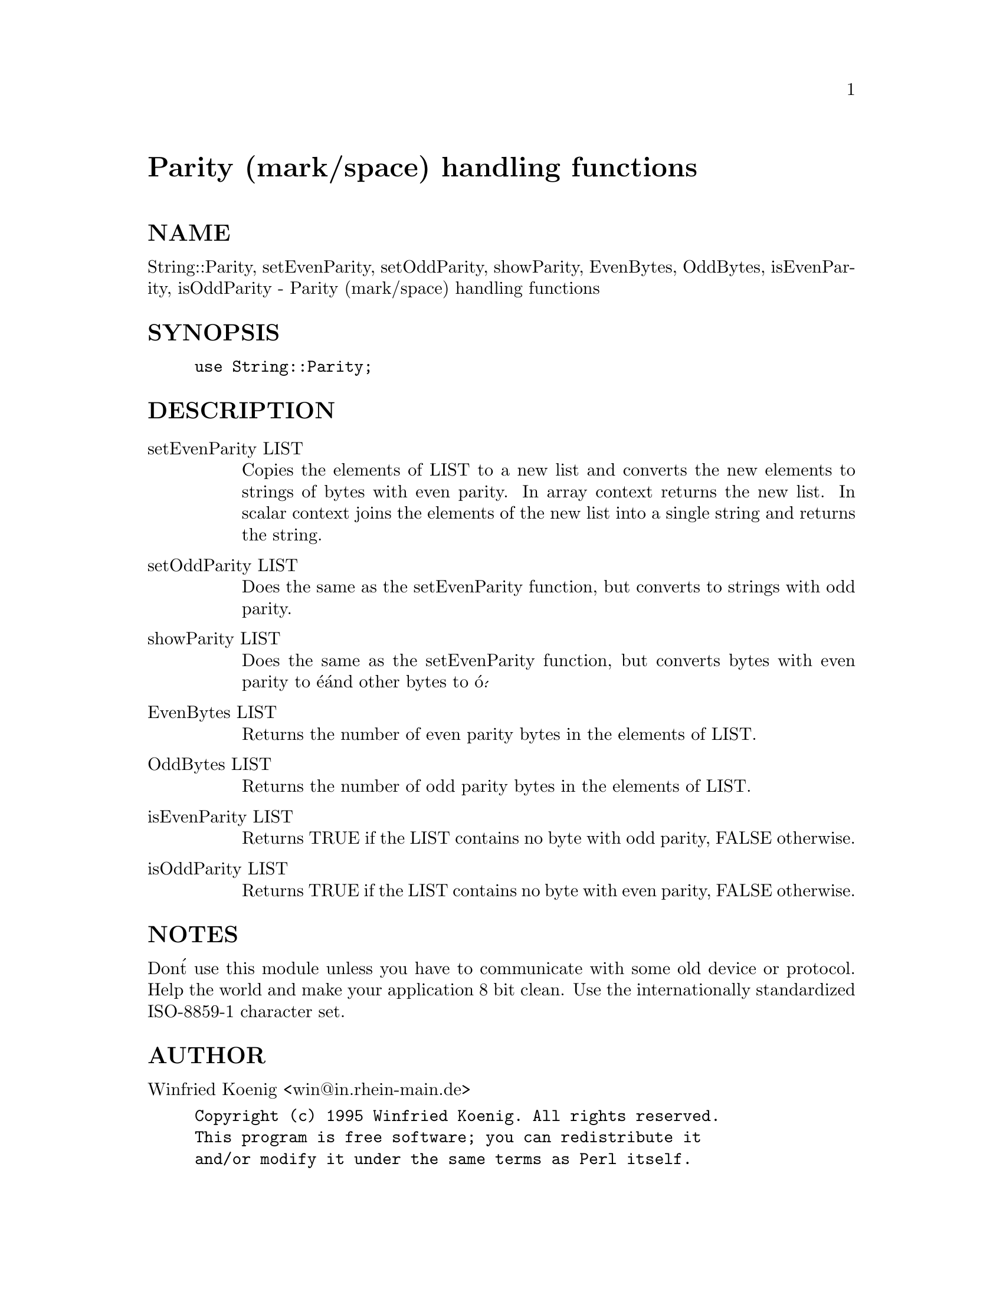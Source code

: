 @node Parity, Penguin/Easy, Pari, Module List
@unnumbered Parity (mark/space) handling functions


@unnumberedsec NAME

String::Parity, setEvenParity, setOddParity, showParity, EvenBytes,
OddBytes, isEvenParity, isOddParity - Parity (mark/space) handling functions

@unnumberedsec SYNOPSIS

@example
use String::Parity;
@end example

@unnumberedsec DESCRIPTION

@table @asis
@item setEvenParity LIST
Copies the elements of LIST to a new list and converts the new elements to
strings of bytes with even parity. In array context returns the new list.
In scalar context joins the elements of the new list into a single string
and returns the string.

@item setOddParity LIST
Does the same as the setEvenParity function, but converts to strings with
odd parity.

@item showParity LIST
Does the same as the setEvenParity function, but converts bytes with even
parity to @'e@' and other bytes to @'o@'.

@item EvenBytes LIST
Returns the number of even parity bytes in the elements of LIST.

@item OddBytes LIST
Returns the number of odd parity bytes in the elements of LIST.

@item isEvenParity LIST
Returns TRUE if the LIST contains no byte with odd parity, FALSE otherwise.

@item isOddParity LIST
Returns TRUE if the LIST contains no byte with even parity, FALSE otherwise.

@end table
@unnumberedsec NOTES

Don@'t use this module unless you have to communicate with some old device
or protocol. Help the world and make your application 8 bit clean. Use the
internationally standardized ISO-8859-1 character set.

@unnumberedsec AUTHOR

Winfried Koenig <win@@in.rhein-main.de>

@example
Copyright (c) 1995 Winfried Koenig. All rights reserved.
This program is free software; you can redistribute it
and/or modify it under the same terms as Perl itself.
@end example

